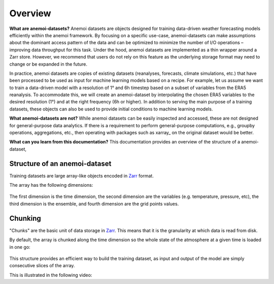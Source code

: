 .. _overview:

##########
 Overview
##########

**What are anemoi-datasets?**
Anemoi datasets are objects designed for training data-driven weather
forecasting models efficiently within the anemoi framework. By focusing
on a specific use-case, anemoi-datasets can make assumptions about the
dominant access pattern of the data and can be optimized to minimize the
number of I/O operations – improving data throughput for this task. Under
the hood, anemoi datasets are implemented as a thin wrapper around a Zarr
store. However, we recommend that users do not rely on this feature as the
underlying storage format may need to change or be expanded in the future.

In practice, anemoi datasets are copies of existing datasets (reanalyses,
forecasts, climate simulations, etc.) that have been processed to be used
as input for machine learning models based on a recipe. For example, let
us assume we want to train a data-driven model with a resolution of 1° and
6h timestep based on a subset of variables from the ERA5 reanalysis. To
accommodate this, we will create an anemoi-dataset by interpolating the
chosen ERA5 variables to the desired resolution (1°) and at the right
frequency (6h or higher). In addition to serving the main purpose of a
training datasets, these objects can also be used to provide initial
conditions to machine learning models.

**What anemoi-datasets are not?**
While anemoi datasets can be easily inspected and accessed, these are not designed for
general-purpose data analytics. If there is a requirement to perform
general-purpose computations, e.g., groupby operations, aggregations,
etc., then operating with packages such as xarray_ on the original
dataset would be better.

**What can you learn from this documentation?**
This documentation provides an overview of the structure of a anemoi-dataset,

************
 Structure of an anemoi-dataset
************

Training datasets are large array-like objects encoded in Zarr_ format.

The array has the following dimensions:

.. figure:: schemas/overview.png
   :alt: Data layout
   :align: center

The first dimension is the time dimension, the second dimension are the
variables (e.g. temperature, pressure, etc), the third dimension is the
ensemble, and fourth dimension are the grid points values.

**********
 Chunking
**********

"Chunks" are the basic unit of data storage in Zarr_. This means that it
is the granularity at which data is read from disk.

By default, the array is chunked along the time dimension so the whole
state of the atmosphere at a given time is loaded in one go:

.. figure:: _static/schemas/matrix.png
   :alt: Data chunking
   :align: center

This structure provides an efficient way to build the training dataset,
as input and output of the model are simply consecutive slices of the
array.

.. code-block:: python
   x, y = ds[n : n + 1]
   y_hat = model.predict(x)
   loss = model.loss(y, y_hat)


This is illustrated in the following video:

.. raw:: html

   <video width="100%" controls>
     <source src="https://anemoi.ecmwf.int/static/images/datasets.mp4" type="video/mp4">
   </video>

.. _zarr: https://zarr.readthedocs.io/
